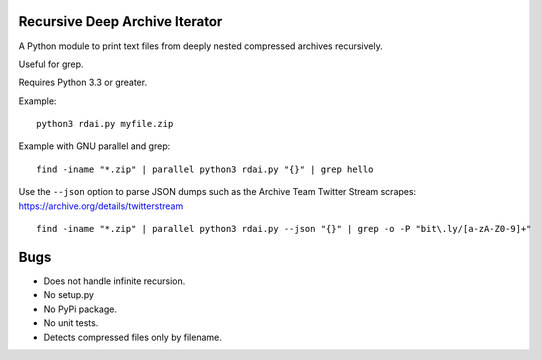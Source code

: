 Recursive Deep Archive Iterator
===============================

A Python module to print text files from deeply nested compressed archives
recursively.

Useful for grep.

Requires Python 3.3 or greater.

Example::

    python3 rdai.py myfile.zip

Example with GNU parallel and grep::

    find -iname "*.zip" | parallel python3 rdai.py "{}" | grep hello

Use the ``--json`` option to parse JSON dumps such as the Archive Team Twitter
Stream scrapes: https://archive.org/details/twitterstream ::

    find -iname "*.zip" | parallel python3 rdai.py --json "{}" | grep -o -P "bit\.ly/[a-zA-Z0-9]+"


Bugs
====

* Does not handle infinite recursion.
* No setup.py
* No PyPi package.
* No unit tests.
* Detects compressed files only by filename.
